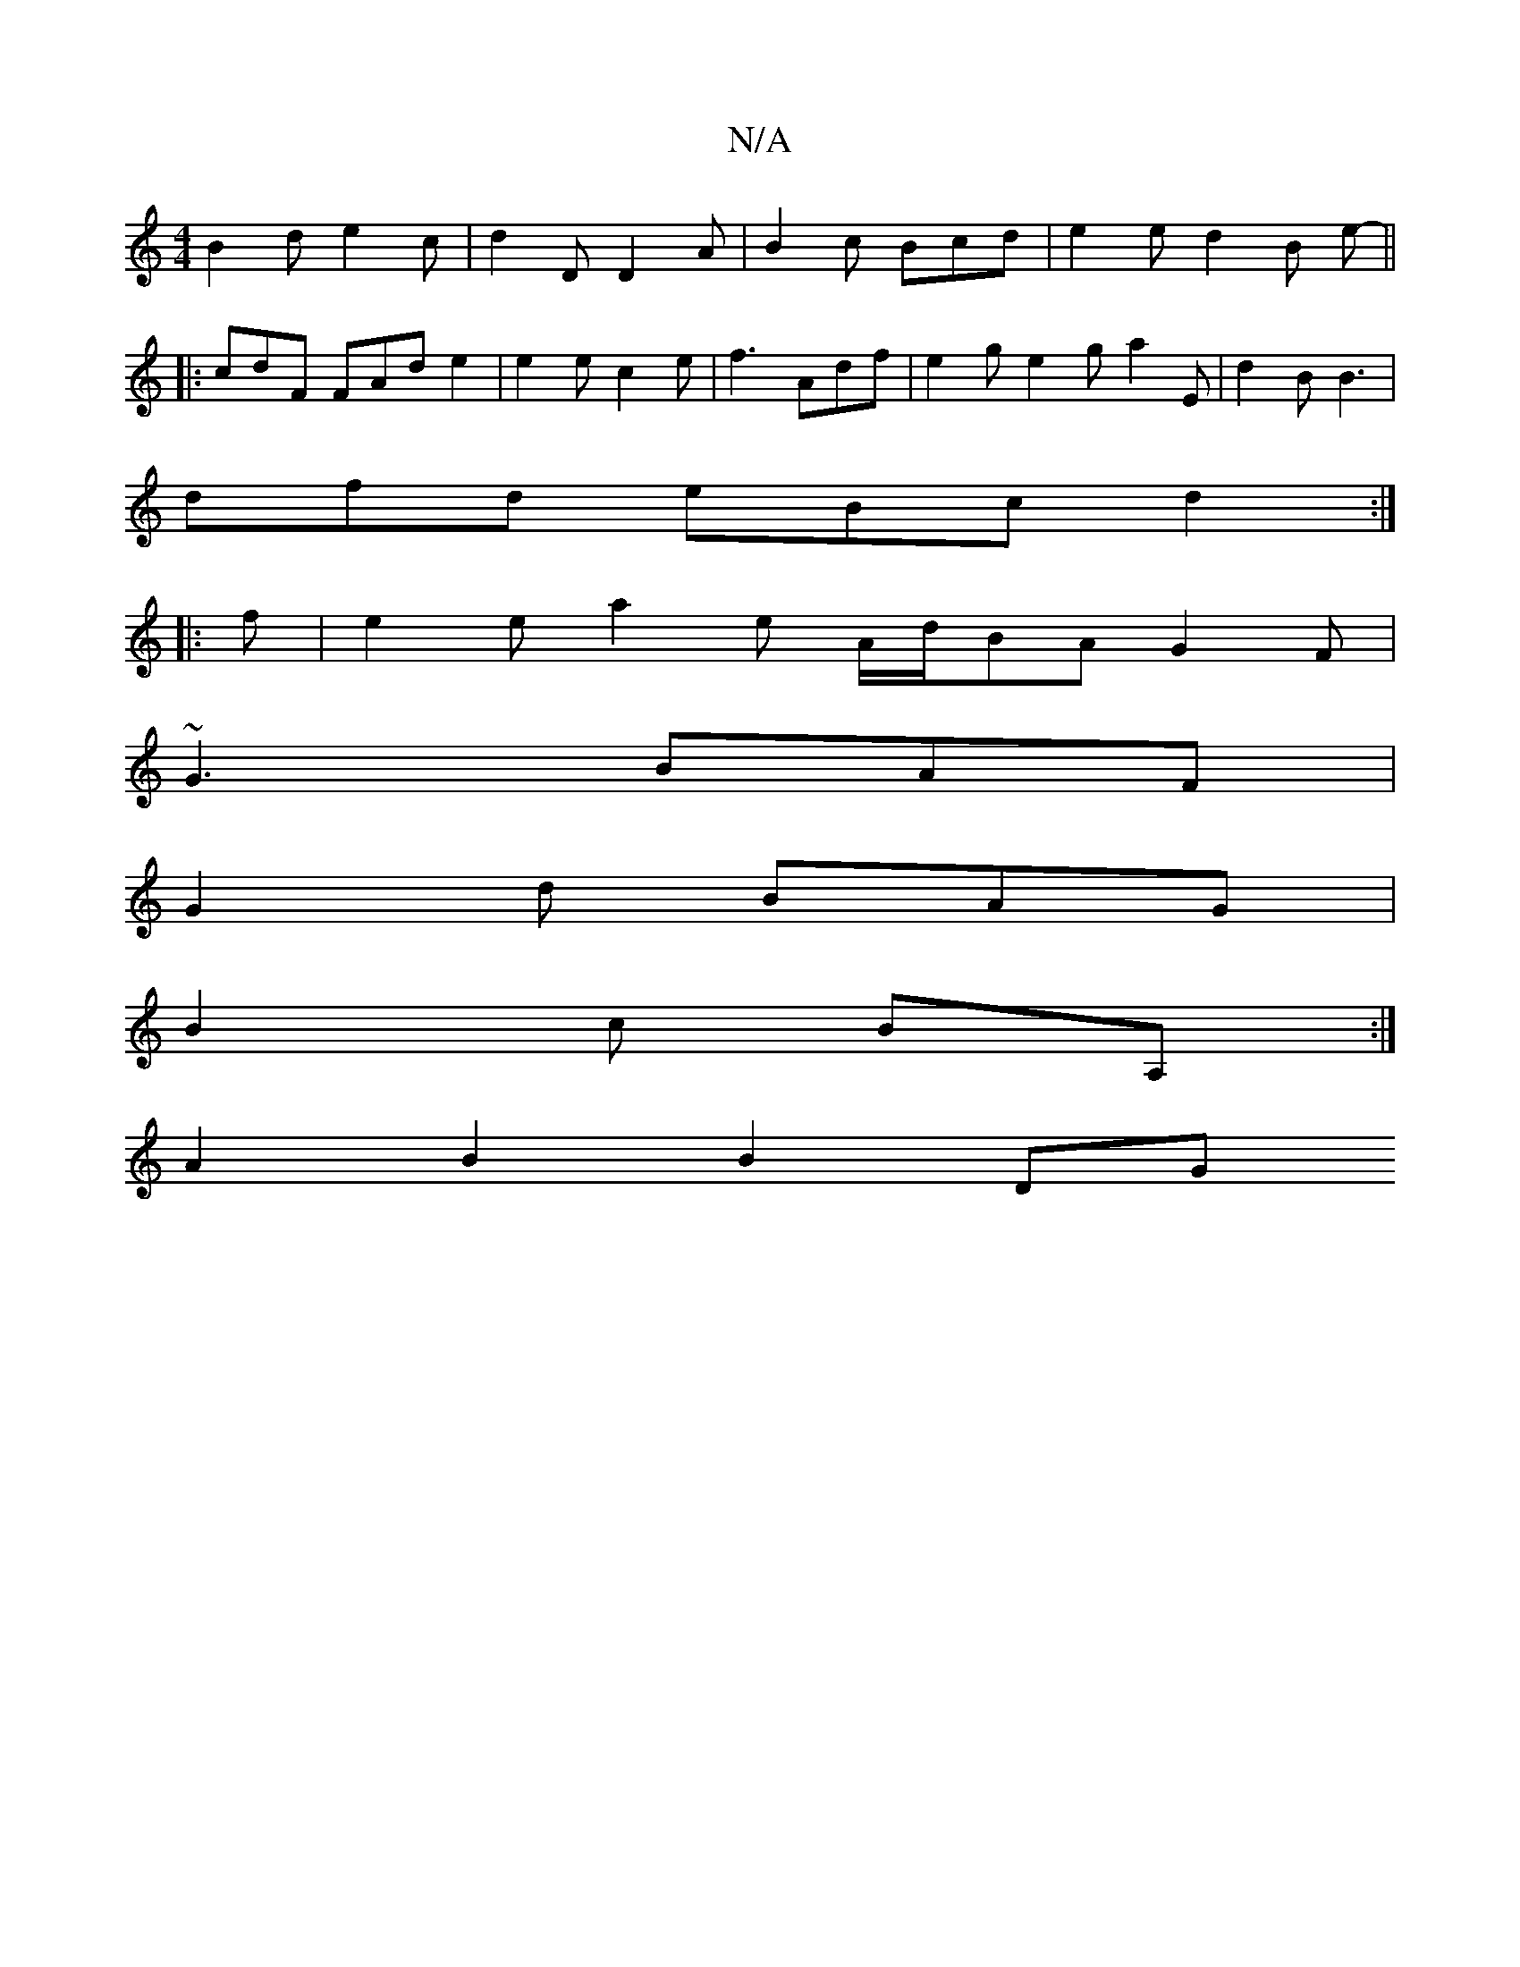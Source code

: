 X:1
T:N/A
M:4/4
R:N/A
K:Cmajor
}B2d e2c | d2 D D2 A | B2 c Bcd | e2 e d2 B e - ||
|: cdF FAd e2 | e2 e c2 e | f3 Adf | e2g e2g a2 E | d2 B B3 |
dfd eBc d2 :|
|: f | e2e a2e A/d/BA G2F |
~G3 BAF |
G2 d BAG |
B2 c BA, :|
A2 B2 B2 DG 